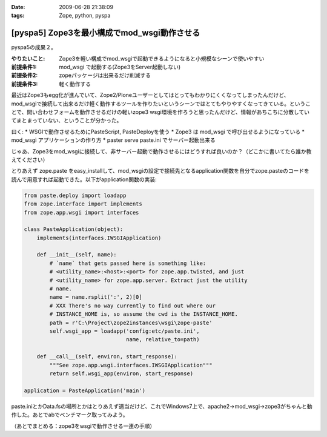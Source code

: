 :date: 2009-06-28 21:38:09
:tags: Zope, python, pyspa

=======================================================
[pyspa5] Zope3を最小構成でmod_wsgi動作させる
=======================================================

pyspa5の成果２。

:やりたいこと: Zope3を軽い構成でmod_wsgiで起動できるようになると小規模なシーンで使いやすい
:前提条件1: mod_wsgi で起動する(Zope3をServer起動しない)
:前提条件2: zopeパッケージは出来るだけ削減する
:前提条件3: 軽く動作する

最近はZope3もegg化が進んでいて、Zope2/Ploneユーザーとしてはとってもわかりにくくなってしまったんだけど、mod_wsgiで接続して出来るだけ軽く動作するツールを作りたいというシーンではとてもやりやすくなってきている。ということで、問い合わせフォームを動作させるだけの軽いzope3 wsgi環境を作ろうと思ったんだけど、情報があちこちに分散していてまとまっていない、ということが分かった。

曰く:
* WSGIで動作させるためにPasteScript, PasteDeployを使う
* Zope3 は mod_wsgi で呼び出せるようになっている
* mod_wsgi アプリケーションの作り方
* paster serve paste.ini でサーバー起動出来る

じゃあ、Zope3をmod_wsgiに接続して、非サーバー起動で動作させるにはどうすれば良いのか？（どこかに書いてたら誰か教えてください）

とりあえず zope.paste をeasy_installして、mod_wsgiの設定で接続先となるapplication関数を自分でzope.pasteのコードを読んで用意すれば起動できた。以下がapplication関数の実装:

.. code-block:: python

  from paste.deploy import loadapp
  from zope.interface import implements
  from zope.app.wsgi import interfaces
  
  class PasteApplication(object):
      implements(interfaces.IWSGIApplication)
  
      def __init__(self, name):
          # `name` that gets passed here is something like:
          # <utility_name>:<host>:<port> for zope.app.twisted, and just
          # <utility_name> for zope.app.server. Extract just the utility
          # name.
          name = name.rsplit(':', 2)[0]
          # XXX There's no way currently to find out where our
          # INSTANCE_HOME is, so assume the cwd is the INSTANCE_HOME.
          path = r'C:\Project\zope2instances\wsgi\zope-paste'
          self.wsgi_app = loadapp('config:etc/paste.ini',
                                  name, relative_to=path)
  
      def __call__(self, environ, start_response):
          """See zope.app.wsgi.interfaces.IWSGIApplication"""
          return self.wsgi_app(environ, start_response)
  
  application = PasteApplication('main')

  
paste.iniとかData.fsの場所とかはとりあえず適当だけど、これでWindows7上で、apache2->mod_wsgi->zope3がちゃんと動作した。あとでabでベンチマーク取ってみよう。

（あとでまとめる：zope3をwsgiで動作させる一連の手順）

.. :extend type: text/html
.. :extend:

